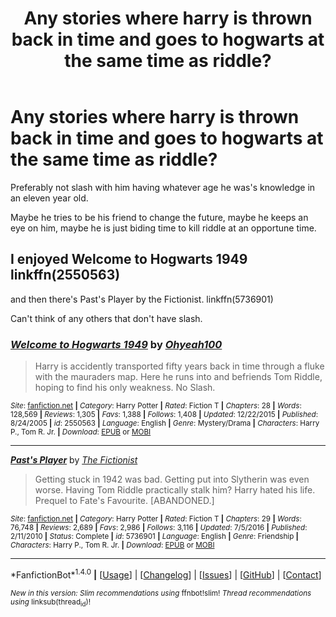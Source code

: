 #+TITLE: Any stories where harry is thrown back in time and goes to hogwarts at the same time as riddle?

* Any stories where harry is thrown back in time and goes to hogwarts at the same time as riddle?
:PROPERTIES:
:Author: viol8er
:Score: 5
:DateUnix: 1496862609.0
:DateShort: 2017-Jun-07
:END:
Preferably not slash with him having whatever age he was's knowledge in an eleven year old.

Maybe he tries to be his friend to change the future, maybe he keeps an eye on him, maybe he is just biding time to kill riddle at an opportune time.


** I enjoyed Welcome to Hogwarts 1949 linkffn(2550563)

and then there's Past's Player by the Fictionist. linkffn(5736901)

Can't think of any others that don't have slash.
:PROPERTIES:
:Author: cheo_
:Score: 4
:DateUnix: 1496871019.0
:DateShort: 2017-Jun-08
:END:

*** [[http://www.fanfiction.net/s/2550563/1/][*/Welcome to Hogwarts 1949/*]] by [[https://www.fanfiction.net/u/806576/Ohyeah100][/Ohyeah100/]]

#+begin_quote
  Harry is accidently transported fifty years back in time through a fluke with the mauraders map. Here he runs into and befriends Tom Riddle, hoping to find his only weakness. No Slash.
#+end_quote

^{/Site/: [[http://www.fanfiction.net/][fanfiction.net]] *|* /Category/: Harry Potter *|* /Rated/: Fiction T *|* /Chapters/: 28 *|* /Words/: 128,569 *|* /Reviews/: 1,305 *|* /Favs/: 1,388 *|* /Follows/: 1,408 *|* /Updated/: 12/22/2015 *|* /Published/: 8/24/2005 *|* /id/: 2550563 *|* /Language/: English *|* /Genre/: Mystery/Drama *|* /Characters/: Harry P., Tom R. Jr. *|* /Download/: [[http://www.ff2ebook.com/old/ffn-bot/index.php?id=2550563&source=ff&filetype=epub][EPUB]] or [[http://www.ff2ebook.com/old/ffn-bot/index.php?id=2550563&source=ff&filetype=mobi][MOBI]]}

--------------

[[http://www.fanfiction.net/s/5736901/1/][*/Past's Player/*]] by [[https://www.fanfiction.net/u/2227840/The-Fictionist][/The Fictionist/]]

#+begin_quote
  Getting stuck in 1942 was bad. Getting put into Slytherin was even worse. Having Tom Riddle practically stalk him? Harry hated his life. Prequel to Fate's Favourite. [ABANDONED.]
#+end_quote

^{/Site/: [[http://www.fanfiction.net/][fanfiction.net]] *|* /Category/: Harry Potter *|* /Rated/: Fiction T *|* /Chapters/: 29 *|* /Words/: 76,748 *|* /Reviews/: 2,689 *|* /Favs/: 2,986 *|* /Follows/: 3,116 *|* /Updated/: 7/5/2016 *|* /Published/: 2/11/2010 *|* /Status/: Complete *|* /id/: 5736901 *|* /Language/: English *|* /Genre/: Friendship *|* /Characters/: Harry P., Tom R. Jr. *|* /Download/: [[http://www.ff2ebook.com/old/ffn-bot/index.php?id=5736901&source=ff&filetype=epub][EPUB]] or [[http://www.ff2ebook.com/old/ffn-bot/index.php?id=5736901&source=ff&filetype=mobi][MOBI]]}

--------------

*FanfictionBot*^{1.4.0} *|* [[[https://github.com/tusing/reddit-ffn-bot/wiki/Usage][Usage]]] | [[[https://github.com/tusing/reddit-ffn-bot/wiki/Changelog][Changelog]]] | [[[https://github.com/tusing/reddit-ffn-bot/issues/][Issues]]] | [[[https://github.com/tusing/reddit-ffn-bot/][GitHub]]] | [[[https://www.reddit.com/message/compose?to=tusing][Contact]]]

^{/New in this version: Slim recommendations using/ ffnbot!slim! /Thread recommendations using/ linksub(thread_id)!}
:PROPERTIES:
:Author: FanfictionBot
:Score: 1
:DateUnix: 1496871038.0
:DateShort: 2017-Jun-08
:END:
